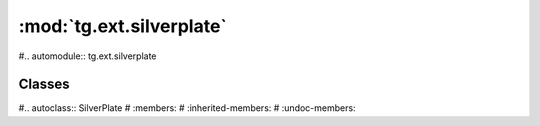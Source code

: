 :mod:`tg.ext.silverplate`
=============================


#.. automodule:: tg.ext.silverplate


Classes
--------

#.. autoclass:: SilverPlate
#   :members:
#   :inherited-members:
#   :undoc-members:



.. todo:: Review this file for todo items.

